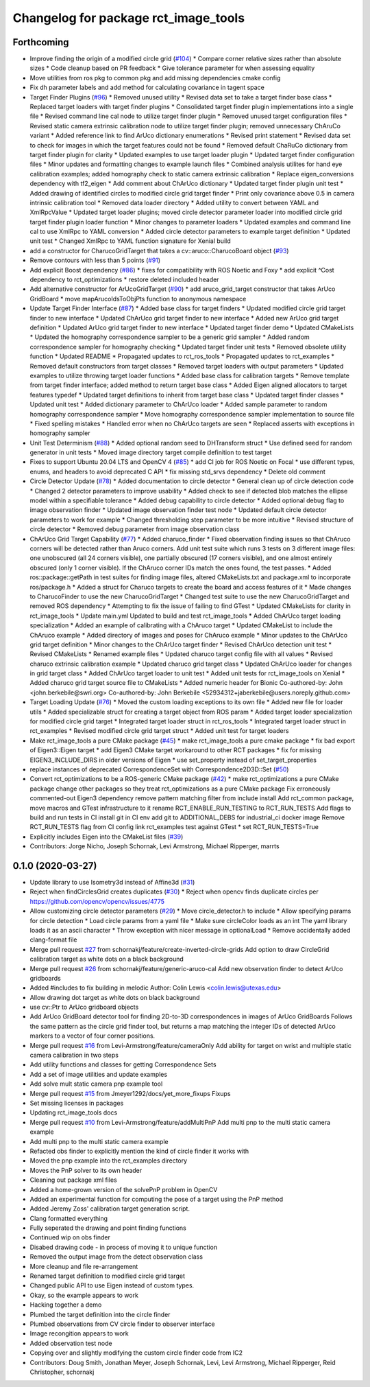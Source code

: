 ^^^^^^^^^^^^^^^^^^^^^^^^^^^^^^^^^^^^^
Changelog for package rct_image_tools
^^^^^^^^^^^^^^^^^^^^^^^^^^^^^^^^^^^^^

Forthcoming
-----------
* Improve finding the origin of a modified circle grid (`#104 <https://github.com/Jmeyer1292/robot_cal_tools/issues/104>`_)
  * Compare corner relative sizes rather than absolute sizes
  * Code cleanup based on PR feedback
  * Give tolerance parameter for when assessing equality
* Move utilities from ros pkg to common pkg and add missing dependencies cmake config
* Fix dh parameter labels and add method for calculating covariance in tagent space
* Target Finder Plugins (`#96 <https://github.com/Jmeyer1292/robot_cal_tools/issues/96>`_)
  * Removed unused utility
  * Revised data set to take a target finder base class
  * Replaced target loaders with target finder plugins
  * Consolidated target finder plugin implementations into a single file
  * Revised command line cal node to utilize target finder plugin
  * Removed unused target configuration files
  * Revised static camera extrinsic calibration node to utilize target finder plugin; removed unnecessary ChAruCo variant
  * Added reference link to find ArUco dictionary enumerations
  * Revised print statement
  * Revised data set to check for images in which the target features could not be found
  * Removed default ChaRuCo dictionary from target finder plugin for clarity
  * Updated examples to use target loader plugin
  * Updated target finder configuration files
  * Minor updates and formatting changes to example launch files
  * Combined analysis utilites for hand eye calibration examples; added homography check to static camera extrinsic calibration
  * Replace eigen_conversions dependency with tf2_eigen
  * Add comment about ChArUco dictionary
  * Updated target finder plugin unit test
  * Added drawing of identified circles to modified circle grid target finder
  * Print only covariance above 0.5 in camera intrinsic calibration tool
  * Removed data loader directory
  * Added utility to convert between YAML and XmlRpcValue
  * Updated target loader plugins; moved circle detector parameter loader into modified circle grid target finder plugin loader function
  * Minor changes to parameter loaders
  * Updated examples and command line cal to use XmlRpc to YAML conversion
  * Added circle detector parameters to example target definition
  * Updated unit test
  * Changed XmlRpc to YAML function signature for Xenial build
* add a constructor for CharucoGridTarget that takes a cv::aruco::CharucoBoard object (`#93 <https://github.com/Jmeyer1292/robot_cal_tools/issues/93>`_)
* Remove contours with less than 5 points (`#91 <https://github.com/Jmeyer1292/robot_cal_tools/issues/91>`_)
* Add explicit Boost dependency (`#86 <https://github.com/Jmeyer1292/robot_cal_tools/issues/86>`_)
  * fixes for compatibility with ROS Noetic and Foxy
  * add explicit ^Cost dependency to rct_optimizations
  * restore deleted included header
* Add alternative constructor for ArUcoGridTarget (`#90 <https://github.com/Jmeyer1292/robot_cal_tools/issues/90>`_)
  * add aruco_grid_target constructor that takes ArUco GridBoard
  * move mapArucoIdsToObjPts function to anonymous namespace
* Update Target Finder Interface (`#87 <https://github.com/Jmeyer1292/robot_cal_tools/issues/87>`_)
  * Added base class for target finders
  * Updated modified circle grid target finder to new interface
  * Updated ChArUco grid target finder to new interface
  * Added new ArUco grid target definition
  * Updated ArUco grid target finder to new interface
  * Updated target finder demo
  * Updated CMakeLists
  * Updated the homography correspondence sampler to be a generic grid sampler
  * Added random correspondence sampler for homography checking
  * Updated target finder unit tests
  * Removed obsolete utility function
  * Updated README
  * Propagated updates to rct_ros_tools
  * Propagated updates to rct_examples
  * Removed default constructors from target classes
  * Removed target loaders with output parameters
  * Updated examples to utilize throwing target loader functions
  * Added base class for calibration targets
  * Remove template from target finder interface; added method to return target base class
  * Added Eigen aligned allocators to target features typedef
  * Updated target definitions to inherit from target base class
  * Updated target finder classes
  * Updated unit test
  * Added dictionary parameter to ChArUco loader
  * Added sample parameter to random homography correspondence sampler
  * Move homography correspondence sampler implementation to source file
  * Fixed spelling mistakes
  * Handled error when no ChArUco targets are seen
  * Replaced asserts with exceptions in homography sampler
* Unit Test Determinism (`#88 <https://github.com/Jmeyer1292/robot_cal_tools/issues/88>`_)
  * Added optional random seed to DHTransform struct
  * Use defined seed for random generator in unit tests
  * Moved image directory target compile definition to test target
* Fixes to support Ubuntu 20.04 LTS and OpenCV 4 (`#85 <https://github.com/Jmeyer1292/robot_cal_tools/issues/85>`_)
  * add CI job for ROS Noetic on Focal
  * use different types, enums, and headers to avoid deprecated C API
  * fix missing std_srvs dependency
  * Delete old comment
* Circle Detector Update (`#78 <https://github.com/Jmeyer1292/robot_cal_tools/issues/78>`_)
  * Added documentation to circle detector
  * General clean up of circle detection code
  * Changed 2 detector parameters to improve usability
  * Added check to see if detected blob matches the ellipse model within a specifiable tolerance
  * Added debug capability to circle detector
  * Added optional debug flag to image observation finder
  * Updated image observation finder test node
  * Updated default circle detector parameters to work for example
  * Changed thresholding step parameter to be more intuitive
  * Revised structure of circle detector
  * Removed debug parameter from image observation class
* ChArUco Grid Target Capability (`#77 <https://github.com/Jmeyer1292/robot_cal_tools/issues/77>`_)
  * Added charuco_finder
  * Fixed observation finding issues so that ChAruco corners will be detected rather than Aruco corners. Add unit test suite which runs 3 tests on 3 different image files: one unobscured (all 24 corners visible), one partially obscured (17 corners visible), and one almost entirely obscured (only 1 corner visible). If the ChAruco corner IDs match the ones found, the test passes.
  * Added ros::package::getPath in test suites for finding image files, altered CMakeLists.txt and package.xml to incorporate ros/package.h
  * Added a struct for Charuco targets to create the board and access features of it
  * Made changes to CharucoFinder to use the new CharucoGridTarget
  * Changed test suite to use the new CharucoGridTarget and removed ROS dependency
  * Attempting to fix the issue of failing to find GTest
  * Updated CMakeLists for clarity in rct_image_tools
  * Update main.yml
  Updated to build and test rct_image_tools
  * Added ChArUco target loading specialization
  * Added an example of calibrating with a ChAruco target
  * Updated CMakeList to include the ChAruco example
  * Added directory of images and poses for ChAruco example
  * Minor updates to the ChArUco grid target definition
  * Minor changes to the ChArUco target finder
  * Revised ChArUco detection unit test
  * Revised CMakeLists
  * Renamed example files
  * Updated charuco target config file with all values
  * Revised charuco extrinsic calibration example
  * Updated charuco grid target class
  * Updated ChArUco loader for changes in grid target class
  * Added ChArUco target loader to unit test
  * Added unit tests for rct_image_tools on Xenial
  * Added charuco grid target source file to CMakeLists
  * Added numeric header for Bionic
  Co-authored-by: John <john.berkebile@swri.org>
  Co-authored-by: John Berkebile <52934312+jaberkebile@users.noreply.github.com>
* Target Loading Update (`#76 <https://github.com/Jmeyer1292/robot_cal_tools/issues/76>`_)
  * Moved the custom loading exceptions to its own file
  * Added new file for loader utils
  * Added specializable struct for creating a target object from ROS param
  * Added target loader specialization for modified circle grid target
  * Integrated target loader struct in rct_ros_tools
  * Integrated target loader struct in rct_examples
  * Revised modified circle grid target struct
  * Added unit test for target loaders
* Make rct_image_tools a pure CMake package (`#45 <https://github.com/Jmeyer1292/robot_cal_tools/issues/45>`_)
  * make rct_image_tools a pure cmake package
  * fix bad export of Eigen3::Eigen target
  * add Eigen3 CMake target workaround to other RCT packages
  * fix for missing EIGEN3_INCLUDE_DIRS in older versions of Eigen
  * use set_property instead of set_target_properties
* replace instances of deprecated CorrespondenceSet with Correspondence2D3D::Set (`#50 <https://github.com/Jmeyer1292/robot_cal_tools/issues/50>`_)
* Convert rct_optimizations to be a ROS-generic CMake package (`#42 <https://github.com/Jmeyer1292/robot_cal_tools/issues/42>`_)
  * make rct_optimizations a pure CMake package
  change other packages so they treat rct_optimizations as a pure CMake package
  Fix erroneously commented-out Eigen3 dependency
  remove pattern matching filter from include install
  Add rct_common package, move macros and GTest infrastructure to it
  rename RCT_ENABLE_RUN_TESTING to RCT_RUN_TESTS
  Add flags to build and run tests in CI
  install git in CI env
  add git to ADDITIONAL_DEBS for industrial_ci docker image
  Remove RCT_RUN_TESTS flag from CI config
  link rct_examples test against GTest
  * set RCT_RUN_TESTS=True
* Explicitly includes Eigen into the CMakeList files (`#39 <https://github.com/Jmeyer1292/robot_cal_tools/issues/39>`_)
* Contributors: Jorge Nicho, Joseph Schornak, Levi Armstrong, Michael Ripperger, marrts

0.1.0 (2020-03-27)
------------------
* Update library to use Isometry3d instead of Affine3d (`#31 <https://github.com/Jmeyer1292/robot_cal_tools/issues/31>`_)
* Reject when findCirclesGrid creates duplicates (`#30 <https://github.com/Jmeyer1292/robot_cal_tools/issues/30>`_)
  * Reject when opencv finds duplicate circles per https://github.com/opencv/opencv/issues/4775
* Allow customizing circle detector parameters (`#29 <https://github.com/Jmeyer1292/robot_cal_tools/issues/29>`_)
  * Move circle_detector.h to include
  * Allow specifying params for circle detection
  * Load circle params from a yaml file
  * Make sure circleColor loads as an int
  The yaml library loads it as an ascii character
  * Throw exception with nicer message in optionalLoad
  * Remove accidentally added clang-format file
* Merge pull request `#27 <https://github.com/Jmeyer1292/robot_cal_tools/issues/27>`_ from schornakj/feature/create-inverted-circle-grids
  Add option to draw CircleGrid calibration target as white dots on a black background
* Merge pull request `#26 <https://github.com/Jmeyer1292/robot_cal_tools/issues/26>`_ from schornakj/feature/generic-aruco-cal
  Add new observation finder to detect ArUco gridboards
* Added #includes to fix building in melodic
  Author:    Colin Lewis <colin.lewis@utexas.edu>
* Allow drawing dot target as white dots on black background
* use cv::Ptr to ArUco gridboard objects
* Add ArUco GridBoard detector tool for finding 2D-to-3D correspondences in images of ArUco GridBoards
  Follows the same pattern as the circle grid finder tool, but returns a map matching the integer IDs of detected ArUco markers to a vector of four corner positions.
* Merge pull request `#16 <https://github.com/Jmeyer1292/robot_cal_tools/issues/16>`_ from Levi-Armstrong/feature/cameraOnly
  Add  ability for target on wrist and multiple static camera calibration in two steps
* Add utility functions and classes for getting Correspondence Sets
* Add a set of image utilities and update examples
* Add solve mult static camera pnp example tool
* Merge pull request `#15 <https://github.com/Jmeyer1292/robot_cal_tools/issues/15>`_ from Jmeyer1292/docs/yet_more_fixups
  Fixups
* Set missing licenses in packages
* Updating rct_image_tools docs
* Merge pull request `#10 <https://github.com/Jmeyer1292/robot_cal_tools/issues/10>`_ from Levi-Armstrong/feature/addMultiPnP
  Add multi pnp to the multi static camera example
* Add multi pnp to the multi static camera example
* Refacted obs finder to explicitly mention the kind of circle finder it works with
* Moved the pnp example into the rct_examples directory
* Moves the PnP solver to its own header
* Cleaning out package xml files
* Added a home-grown version of the solvePnP problem in OpenCV
* Added an experimental function for computing the pose of a target using the PnP method
* Added Jeremy Zoss' calibration target generation script.
* Clang formatted everything
* Fully seperated the drawing and point finding functions
* Continued wip on obs finder
* Disabed drawing code - in process of moving it to unique function
* Removed the output image from the detect observation class
* More cleanup and file re-arrangement
* Renamed target definition to modified circle grid target
* Changed public API to use Eigen instead of custom types.
* Okay, so the example appears to work
* Hacking together a demo
* Plumbed the target definition into the circle finder
* Plumbed observations from CV circle finder to observer interface
* Image recongition appears to work
* Added observation test node
* Copying over and slightly modifying the custom circle finder code from IC2
* Contributors: Doug Smith, Jonathan Meyer, Joseph Schornak, Levi, Levi Armstrong, Michael Ripperger, Reid Christopher, schornakj
